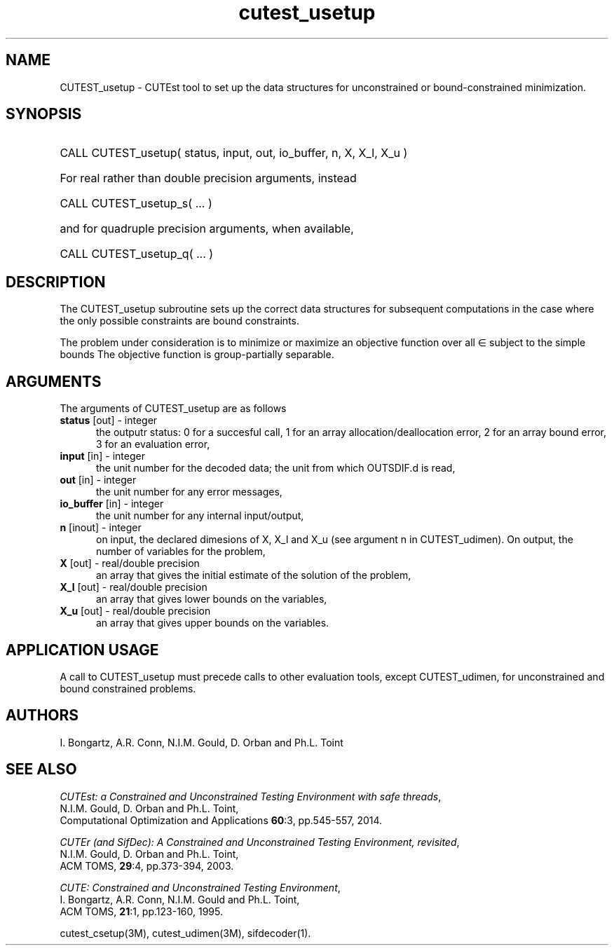 '\" e  @(#)cutest_usetup v1.0 12/2012;
.TH cutest_usetup 3M "4 Dec 2012" "CUTEst user documentation" "CUTEst user documentation"
.SH NAME
CUTEST_usetup \- CUTEst tool to set up the data structures 
for unconstrained or bound-constrained minimization.
.SH SYNOPSIS
.HP 1i
CALL CUTEST_usetup( status, input, out, io_buffer, n, X, X_l, X_u )

.HP 1i
For real rather than double precision arguments, instead

.HP 1i
CALL CUTEST_usetup_s( ... )

.HP 1i
and for quadruple precision arguments, when available,

.HP 1i
CALL CUTEST_usetup_q( ... )

.SH DESCRIPTION
The CUTEST_usetup subroutine sets up the correct data structures for
subsequent computations in the case where the only possible
constraints are bound constraints.

The problem under consideration
is to minimize or maximize an objective function
.EQ
f(x)
.EN
over all
.EQ
x
.EN
\(mo
.EQ
R sup n
.EN
subject to the simple bounds
.EQ
x sup l ~<=~ x ~<=~ x sup u.
.EN
The objective function is group-partially separable.

.LP 
.SH ARGUMENTS
The arguments of CUTEST_usetup are as follows
.TP 5
.B status \fP[out] - integer
the outputr status: 0 for a succesful call, 1 for an array 
allocation/deallocation error, 2 for an array bound error,
3 for an evaluation error,
.TP
.B input \fP[in] - integer
the unit number for the decoded data; the unit from which OUTSDIF.d is
read,
.TP
.B out \fP[in] - integer
the unit number for any error messages,
.TP
.B io_buffer \fP[in] - integer
the unit number for any internal input/output,
.TP
.B n \fP[inout] - integer
on input, the declared dimesions of X, X_l and X_u 
(see argument n in CUTEST_udimen).
On output, the number of variables for the problem,
.TP
.B X \fP[out] - real/double precision
an array that gives the initial estimate of the solution of the problem,
.TP
.B X_l \fP[out] - real/double precision
an array that gives lower bounds on the variables,
.TP
.B  X_u \fP[out] - real/double precision
an array that gives upper bounds on the variables.
.LP
.SH APPLICATION USAGE
A call to CUTEST_usetup must precede calls to other evaluation tools,
except CUTEST_udimen, for unconstrained and bound constrained problems.
.SH AUTHORS
I. Bongartz, A.R. Conn, N.I.M. Gould, D. Orban and Ph.L. Toint
.SH "SEE ALSO"
\fICUTEst: a Constrained and Unconstrained Testing 
Environment with safe threads\fP,
   N.I.M. Gould, D. Orban and Ph.L. Toint,
   Computational Optimization and Applications \fB60\fP:3, pp.545-557, 2014.

\fICUTEr (and SifDec): A Constrained and Unconstrained Testing
Environment, revisited\fP,
   N.I.M. Gould, D. Orban and Ph.L. Toint,
   ACM TOMS, \fB29\fP:4, pp.373-394, 2003.

\fICUTE: Constrained and Unconstrained Testing Environment\fP,
   I. Bongartz, A.R. Conn, N.I.M. Gould and Ph.L. Toint, 
   ACM TOMS, \fB21\fP:1, pp.123-160, 1995.

cutest_csetup(3M), cutest_udimen(3M), sifdecoder(1).
